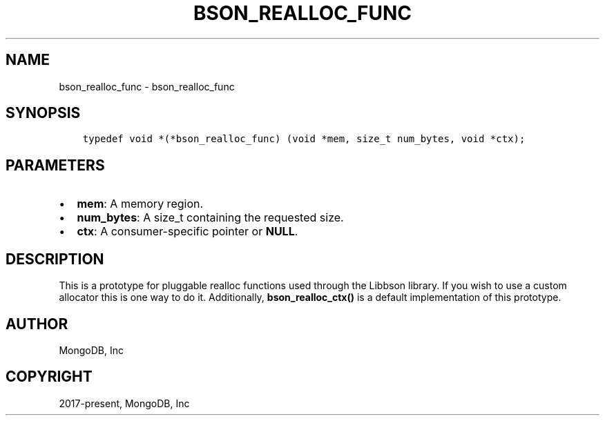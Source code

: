 .\" Man page generated from reStructuredText.
.
.TH "BSON_REALLOC_FUNC" "3" "Nov 03, 2021" "1.19.2" "libbson"
.SH NAME
bson_realloc_func \- bson_realloc_func
.
.nr rst2man-indent-level 0
.
.de1 rstReportMargin
\\$1 \\n[an-margin]
level \\n[rst2man-indent-level]
level margin: \\n[rst2man-indent\\n[rst2man-indent-level]]
-
\\n[rst2man-indent0]
\\n[rst2man-indent1]
\\n[rst2man-indent2]
..
.de1 INDENT
.\" .rstReportMargin pre:
. RS \\$1
. nr rst2man-indent\\n[rst2man-indent-level] \\n[an-margin]
. nr rst2man-indent-level +1
.\" .rstReportMargin post:
..
.de UNINDENT
. RE
.\" indent \\n[an-margin]
.\" old: \\n[rst2man-indent\\n[rst2man-indent-level]]
.nr rst2man-indent-level -1
.\" new: \\n[rst2man-indent\\n[rst2man-indent-level]]
.in \\n[rst2man-indent\\n[rst2man-indent-level]]u
..
.SH SYNOPSIS
.INDENT 0.0
.INDENT 3.5
.sp
.nf
.ft C
typedef void *(*bson_realloc_func) (void *mem, size_t num_bytes, void *ctx);
.ft P
.fi
.UNINDENT
.UNINDENT
.SH PARAMETERS
.INDENT 0.0
.IP \(bu 2
\fBmem\fP: A memory region.
.IP \(bu 2
\fBnum_bytes\fP: A size_t containing the requested size.
.IP \(bu 2
\fBctx\fP: A consumer\-specific pointer or \fBNULL\fP\&.
.UNINDENT
.SH DESCRIPTION
.sp
This is a prototype for pluggable realloc functions used through the Libbson library. If you wish to use a custom allocator this is one way to do it. Additionally, \fBbson_realloc_ctx()\fP is a default implementation of this prototype.
.SH AUTHOR
MongoDB, Inc
.SH COPYRIGHT
2017-present, MongoDB, Inc
.\" Generated by docutils manpage writer.
.
